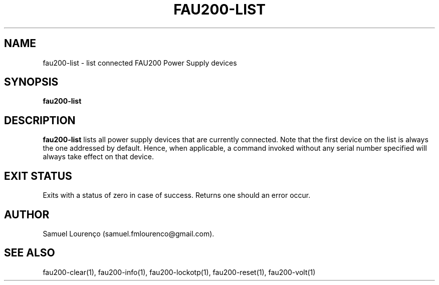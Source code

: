 .TH FAU200-LIST 1
.SH NAME
fau200-list \- list connected FAU200 Power Supply devices
.SH SYNOPSIS
.B fau200-list
.SH DESCRIPTION
.B fau200-list
lists all power supply devices that are currently connected. Note that the
first device on the list is always the one addressed by default. Hence, when
applicable, a command invoked without any serial number specified will always
take effect on that device.
.SH "EXIT STATUS"
Exits with a status of zero in case of success. Returns one should an error
occur.
.SH AUTHOR
Samuel Lourenço (samuel.fmlourenco@gmail.com).
.SH "SEE ALSO"
fau200-clear(1), fau200-info(1), fau200-lockotp(1), fau200-reset(1),
fau200-volt(1)
